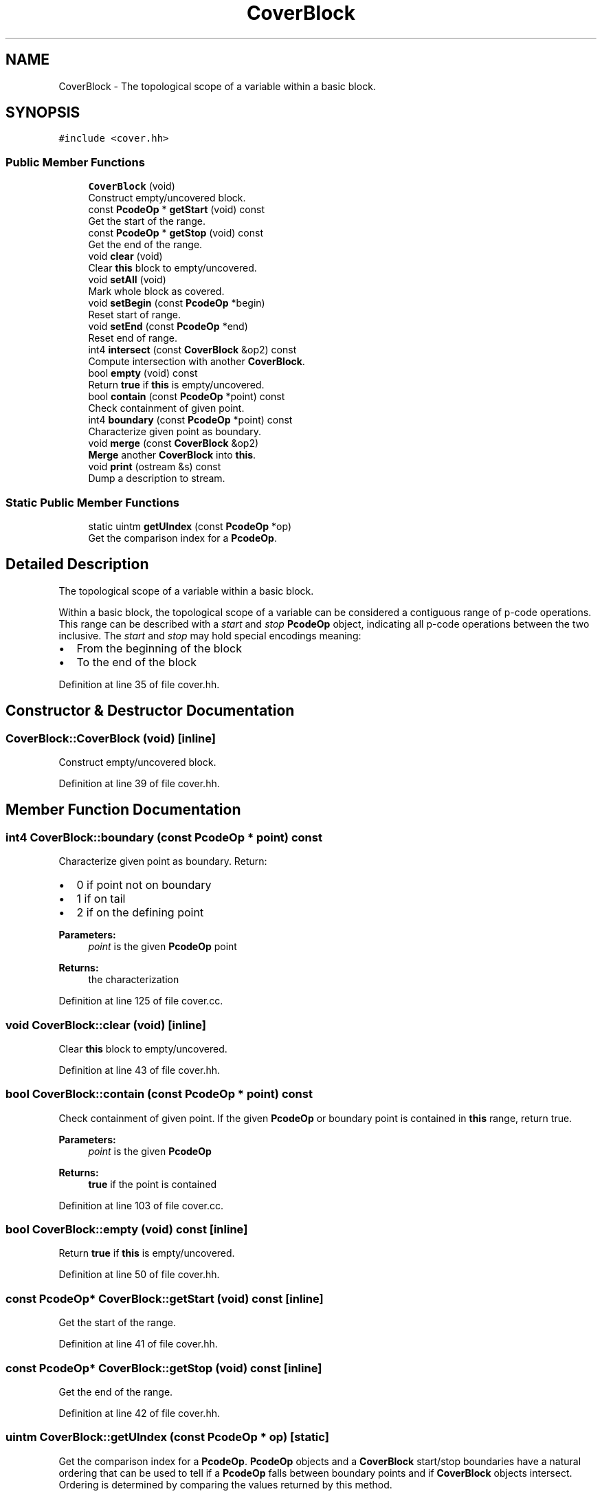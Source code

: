 .TH "CoverBlock" 3 "Sun Apr 14 2019" "decompile" \" -*- nroff -*-
.ad l
.nh
.SH NAME
CoverBlock \- The topological scope of a variable within a basic block\&.  

.SH SYNOPSIS
.br
.PP
.PP
\fC#include <cover\&.hh>\fP
.SS "Public Member Functions"

.in +1c
.ti -1c
.RI "\fBCoverBlock\fP (void)"
.br
.RI "Construct empty/uncovered block\&. "
.ti -1c
.RI "const \fBPcodeOp\fP * \fBgetStart\fP (void) const"
.br
.RI "Get the start of the range\&. "
.ti -1c
.RI "const \fBPcodeOp\fP * \fBgetStop\fP (void) const"
.br
.RI "Get the end of the range\&. "
.ti -1c
.RI "void \fBclear\fP (void)"
.br
.RI "Clear \fBthis\fP block to empty/uncovered\&. "
.ti -1c
.RI "void \fBsetAll\fP (void)"
.br
.RI "Mark whole block as covered\&. "
.ti -1c
.RI "void \fBsetBegin\fP (const \fBPcodeOp\fP *begin)"
.br
.RI "Reset start of range\&. "
.ti -1c
.RI "void \fBsetEnd\fP (const \fBPcodeOp\fP *end)"
.br
.RI "Reset end of range\&. "
.ti -1c
.RI "int4 \fBintersect\fP (const \fBCoverBlock\fP &op2) const"
.br
.RI "Compute intersection with another \fBCoverBlock\fP\&. "
.ti -1c
.RI "bool \fBempty\fP (void) const"
.br
.RI "Return \fBtrue\fP if \fBthis\fP is empty/uncovered\&. "
.ti -1c
.RI "bool \fBcontain\fP (const \fBPcodeOp\fP *point) const"
.br
.RI "Check containment of given point\&. "
.ti -1c
.RI "int4 \fBboundary\fP (const \fBPcodeOp\fP *point) const"
.br
.RI "Characterize given point as boundary\&. "
.ti -1c
.RI "void \fBmerge\fP (const \fBCoverBlock\fP &op2)"
.br
.RI "\fBMerge\fP another \fBCoverBlock\fP into \fBthis\fP\&. "
.ti -1c
.RI "void \fBprint\fP (ostream &s) const"
.br
.RI "Dump a description to stream\&. "
.in -1c
.SS "Static Public Member Functions"

.in +1c
.ti -1c
.RI "static uintm \fBgetUIndex\fP (const \fBPcodeOp\fP *op)"
.br
.RI "Get the comparison index for a \fBPcodeOp\fP\&. "
.in -1c
.SH "Detailed Description"
.PP 
The topological scope of a variable within a basic block\&. 

Within a basic block, the topological scope of a variable can be considered a contiguous range of p-code operations\&. This range can be described with a \fIstart\fP and \fIstop\fP \fBPcodeOp\fP object, indicating all p-code operations between the two inclusive\&. The \fIstart\fP and \fIstop\fP may hold special encodings meaning:
.IP "\(bu" 2
From the beginning of the block
.IP "\(bu" 2
To the end of the block 
.PP

.PP
Definition at line 35 of file cover\&.hh\&.
.SH "Constructor & Destructor Documentation"
.PP 
.SS "CoverBlock::CoverBlock (void)\fC [inline]\fP"

.PP
Construct empty/uncovered block\&. 
.PP
Definition at line 39 of file cover\&.hh\&.
.SH "Member Function Documentation"
.PP 
.SS "int4 CoverBlock::boundary (const \fBPcodeOp\fP * point) const"

.PP
Characterize given point as boundary\&. Return:
.IP "\(bu" 2
0 if point not on boundary
.IP "\(bu" 2
1 if on tail
.IP "\(bu" 2
2 if on the defining point
.PP
.PP
\fBParameters:\fP
.RS 4
\fIpoint\fP is the given \fBPcodeOp\fP point 
.RE
.PP
\fBReturns:\fP
.RS 4
the characterization 
.RE
.PP

.PP
Definition at line 125 of file cover\&.cc\&.
.SS "void CoverBlock::clear (void)\fC [inline]\fP"

.PP
Clear \fBthis\fP block to empty/uncovered\&. 
.PP
Definition at line 43 of file cover\&.hh\&.
.SS "bool CoverBlock::contain (const \fBPcodeOp\fP * point) const"

.PP
Check containment of given point\&. If the given \fBPcodeOp\fP or boundary point is contained in \fBthis\fP range, return true\&. 
.PP
\fBParameters:\fP
.RS 4
\fIpoint\fP is the given \fBPcodeOp\fP 
.RE
.PP
\fBReturns:\fP
.RS 4
\fBtrue\fP if the point is contained 
.RE
.PP

.PP
Definition at line 103 of file cover\&.cc\&.
.SS "bool CoverBlock::empty (void) const\fC [inline]\fP"

.PP
Return \fBtrue\fP if \fBthis\fP is empty/uncovered\&. 
.PP
Definition at line 50 of file cover\&.hh\&.
.SS "const \fBPcodeOp\fP* CoverBlock::getStart (void) const\fC [inline]\fP"

.PP
Get the start of the range\&. 
.PP
Definition at line 41 of file cover\&.hh\&.
.SS "const \fBPcodeOp\fP* CoverBlock::getStop (void) const\fC [inline]\fP"

.PP
Get the end of the range\&. 
.PP
Definition at line 42 of file cover\&.hh\&.
.SS "uintm CoverBlock::getUIndex (const \fBPcodeOp\fP * op)\fC [static]\fP"

.PP
Get the comparison index for a \fBPcodeOp\fP\&. \fBPcodeOp\fP objects and a \fBCoverBlock\fP start/stop boundaries have a natural ordering that can be used to tell if a \fBPcodeOp\fP falls between boundary points and if \fBCoverBlock\fP objects intersect\&. Ordering is determined by comparing the values returned by this method\&. 
.PP
\fBParameters:\fP
.RS 4
\fIop\fP is the \fBPcodeOp\fP and/or boundary point 
.RE
.PP
\fBReturns:\fP
.RS 4
a value for comparison 
.RE
.PP

.PP
Definition at line 25 of file cover\&.cc\&.
.SS "int4 CoverBlock::intersect (const \fBCoverBlock\fP & op2) const"

.PP
Compute intersection with another \fBCoverBlock\fP\&. Characterize the intersection of \fBthis\fP range with another \fBCoverBlock\fP\&. Return:
.IP "\(bu" 2
0 if there is no intersection
.IP "\(bu" 2
1 if only the intersection is at boundary points
.IP "\(bu" 2
2 if a whole interval intersects
.PP
.PP
\fBParameters:\fP
.RS 4
\fIop2\fP is the other \fBCoverBlock\fP to compare 
.RE
.PP
\fBReturns:\fP
.RS 4
the intersection characterization 
.RE
.PP

.PP
Definition at line 55 of file cover\&.cc\&.
.SS "void CoverBlock::merge (const \fBCoverBlock\fP & op2)"

.PP
\fBMerge\fP another \fBCoverBlock\fP into \fBthis\fP\&. Compute the union of \fBthis\fP with the other given \fBCoverBlock\fP, replacing \fBthis\fP in place\&. 
.PP
\fBParameters:\fP
.RS 4
\fIop2\fP is the other given \fBCoverBlock\fP 
.RE
.PP

.PP
Definition at line 143 of file cover\&.cc\&.
.SS "void CoverBlock::print (ostream & s) const"

.PP
Dump a description to stream\&. Print a description of the covered range of ops in this block 
.PP
\fBParameters:\fP
.RS 4
\fIs\fP is the output stream 
.RE
.PP

.PP
Definition at line 184 of file cover\&.cc\&.
.SS "void CoverBlock::setAll (void)\fC [inline]\fP"

.PP
Mark whole block as covered\&. 
.PP
Definition at line 44 of file cover\&.hh\&.
.SS "void CoverBlock::setBegin (const \fBPcodeOp\fP * begin)\fC [inline]\fP"

.PP
Reset start of range\&. 
.PP
Definition at line 46 of file cover\&.hh\&.
.SS "void CoverBlock::setEnd (const \fBPcodeOp\fP * end)\fC [inline]\fP"

.PP
Reset end of range\&. 
.PP
Definition at line 48 of file cover\&.hh\&.

.SH "Author"
.PP 
Generated automatically by Doxygen for decompile from the source code\&.
